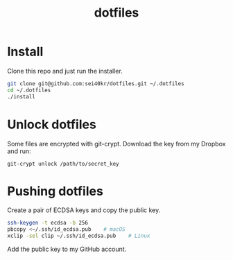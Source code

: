 #+TITLE: dotfiles

* Install
  Clone this repo and just run the installer.

  #+BEGIN_SRC sh
    git clone git@github.com:sei40kr/dotfiles.git ~/.dotfiles
    cd ~/.dotfiles
    ./install
  #+END_SRC

* Unlock dotfiles
  Some files are encrypted with git-crypt. Download the key from my Dropbox and run:

  #+BEGIN_SRC
    git-crypt unlock /path/to/secret_key
  #+END_SRC

* Pushing dotfiles
  Create a pair of ECDSA keys and copy the public key.

  #+BEGIN_SRC sh
    ssh-keygen -t ecdsa -b 256
    pbcopy <~/.ssh/id_ecdsa.pub    # macOS
    xclip -sel clip ~/.ssh/id_ecdsa.pub    # Linux
  #+END_SRC

  Add the public key to my GitHub account.
